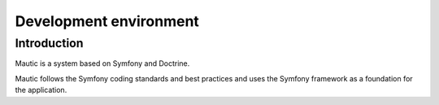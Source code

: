 Development environment
#######################

Introduction
============
Mautic is a system based on Symfony and Doctrine.

Mautic follows the Symfony coding standards and best practices and uses the Symfony framework as a foundation for the application.

